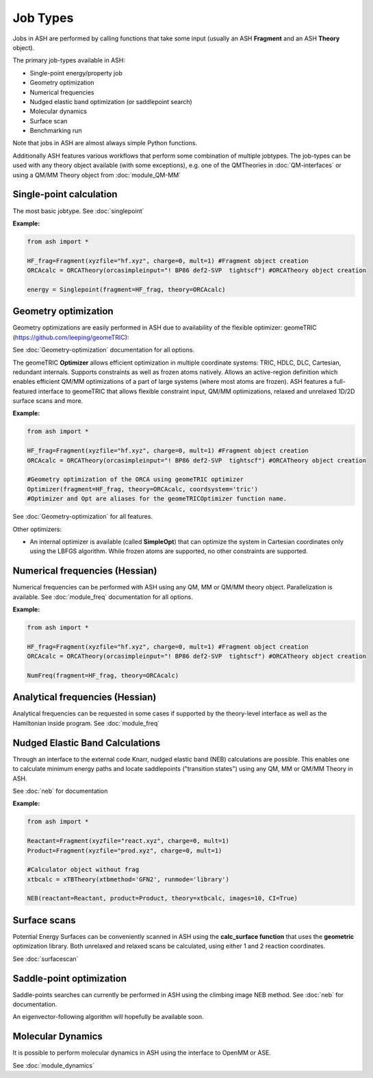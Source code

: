 ==========================
Job Types
==========================

Jobs in ASH are performed by calling functions that take some input (usually an ASH **Fragment** and an ASH **Theory** object).

The primary job-types available in ASH:

- Single-point energy/property job
- Geometry optimization
- Numerical frequencies
- Nudged elastic band optimization (or saddlepoint search)
- Molecular dynamics
- Surface scan
- Benchmarking run

Note that jobs in ASH are almost always simple Python functions.

Additionally ASH features various workflows that perform some combination of multiple jobtypes.  
The job-types can be used with any theory object available (with some exceptions), e.g. one of the QMTheories in :doc:`QM-interfaces` or using
a QM/MM Theory object from :doc:`module_QM-MM`


###########################
Single-point calculation
###########################

The most basic jobtype. See :doc:`singlepoint`

**Example:**

.. code-block:: python

    from ash import *

    HF_frag=Fragment(xyzfile="hf.xyz", charge=0, mult=1) #Fragment object creation
    ORCAcalc = ORCATheory(orcasimpleinput="! BP86 def2-SVP  tightscf") #ORCATheory object creation

    energy = Singlepoint(fragment=HF_frag, theory=ORCAcalc)

###########################
Geometry optimization
###########################

Geometry optimizations are easily performed in ASH due to availability of the flexible optimizer: geomeTRIC (https://github.com/leeping/geomeTRIC): 

| See  :doc:`Geometry-optimization` documentation for all options.

The geomeTRIC **Optimizer** allows efficient optimization in multiple coordinate systems: TRIC, HDLC, DLC, Cartesian, redundant internals. Supports constraints as well as frozen atoms natively. 
Allows an active-region definition which enables efficient QM/MM optimizations of a part of large systems (where most atoms are frozen).
ASH features a full-featured interface to geomeTRIC that allows flexible constraint input, QM/MM optimizations, relaxed and unrelaxed 1D/2D surface scans and more.

**Example:**

.. code-block:: python

    from ash import *

    HF_frag=Fragment(xyzfile="hf.xyz", charge=0, mult=1) #Fragment object creation
    ORCAcalc = ORCATheory(orcasimpleinput="! BP86 def2-SVP  tightscf") #ORCATheory object creation

    #Geometry optimization of the ORCA using geomeTRIC optimizer
    Optimizer(fragment=HF_frag, theory=ORCAcalc, coordsystem='tric')
    #Optimizer and Opt are aliases for the geomeTRICOptimizer function name.

See :doc:`Geometry-optimization` for all features.

Other optimizers:

- An internal optimizer is available (called **SimpleOpt**) that can optimize the system in Cartesian coordinates only using the LBFGS algorithm. While frozen atoms are supported, no other constraints are supported.

################################
Numerical frequencies (Hessian)
################################

Numerical frequencies can be performed with ASH using any QM, MM or QM/MM theory object. Parallelization is available.
See :doc:`module_freq` documentation for all options.

**Example:**

.. code-block:: python

    from ash import *

    HF_frag=Fragment(xyzfile="hf.xyz", charge=0, mult=1) #Fragment object creation
    ORCAcalc = ORCATheory(orcasimpleinput="! BP86 def2-SVP  tightscf") #ORCATheory object creation

    NumFreq(fragment=HF_frag, theory=ORCAcalc)

################################
Analytical frequencies (Hessian)
################################
Analytical frequencies can be requested in some cases if supported by the theory-level interface as well as the Hamiltonian inside program.
See :doc:`module_freq`


##################################
Nudged Elastic Band Calculations
##################################

Through an interface to the external code Knarr, nudged elastic band (NEB) calculations are possible.
This enables one to calculate minimum energy paths and locate saddlepoints ("transition states") using any QM, MM or QM/MM Theory in ASH.

See :doc:`neb` for documentation

**Example:**

.. code-block:: python

    from ash import *

    Reactant=Fragment(xyzfile="react.xyz", charge=0, mult=1)
    Product=Fragment(xyzfile="prod.xyz", charge=0, mult=1)

    #Calculator object without frag
    xtbcalc = xTBTheory(xtbmethod='GFN2', runmode='library')

    NEB(reactant=Reactant, product=Product, theory=xtbcalc, images=10, CI=True)


###########################
Surface scans
###########################
Potential Energy Surfaces can be conveniently scanned in ASH using the **calc_surface function** that uses the **geometric** optimization library.
Both unrelaxed and relaxed scans be calculated, using either 1 and 2 reaction coordinates.

See :doc:`surfacescan`



###########################
Saddle-point optimization
###########################

Saddle-points searches can currently be performed in ASH using the climbing image NEB method.
See :doc:`neb` for documentation.

An eigenvector-following algorithm will hopefully be available soon.

###########################
Molecular Dynamics
###########################

It is possible to perform molecular dynamics in ASH using the interface to OpenMM or ASE.
 
See :doc:`module_dynamics`



